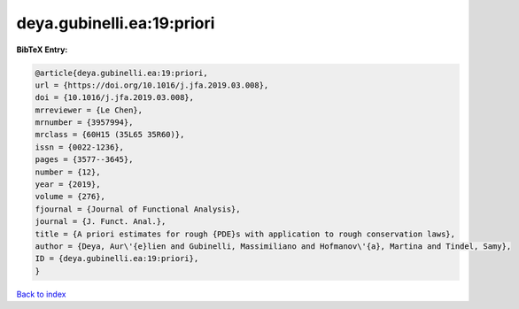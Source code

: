deya.gubinelli.ea:19:priori
===========================

.. :cite:t:`deya.gubinelli.ea:19:priori`

.. bibliography:: ../../All.bib

**BibTeX Entry:**

.. code-block:: bibtex

   @article{deya.gubinelli.ea:19:priori,
   url = {https://doi.org/10.1016/j.jfa.2019.03.008},
   doi = {10.1016/j.jfa.2019.03.008},
   mrreviewer = {Le Chen},
   mrnumber = {3957994},
   mrclass = {60H15 (35L65 35R60)},
   issn = {0022-1236},
   pages = {3577--3645},
   number = {12},
   year = {2019},
   volume = {276},
   fjournal = {Journal of Functional Analysis},
   journal = {J. Funct. Anal.},
   title = {A priori estimates for rough {PDE}s with application to rough conservation laws},
   author = {Deya, Aur\'{e}lien and Gubinelli, Massimiliano and Hofmanov\'{a}, Martina and Tindel, Samy},
   ID = {deya.gubinelli.ea:19:priori},
   }

`Back to index <../index>`_
